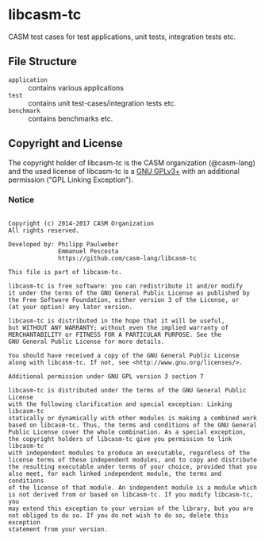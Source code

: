 # 
#   Copyright (c) 2014-2017 CASM Organization
#   All rights reserved.
# 
#   Developed by: Philipp Paulweber
#                 Emmanuel Pescosta
#                 https://github.com/casm-lang/libcasm-tc
# 
#   This file is part of libcasm-tc.
# 
#   libcasm-tc is free software: you can redistribute it and/or modify
#   it under the terms of the GNU General Public License as published by
#   the Free Software Foundation, either version 3 of the License, or
#   (at your option) any later version.
# 
#   libcasm-tc is distributed in the hope that it will be useful,
#   but WITHOUT ANY WARRANTY; without even the implied warranty of
#   MERCHANTABILITY or FITNESS FOR A PARTICULAR PURPOSE. See the
#   GNU General Public License for more details.
# 
#   You should have received a copy of the GNU General Public License
#   along with libcasm-tc. If not, see <http://www.gnu.org/licenses/>.
# 
#   Additional permission under GNU GPL version 3 section 7
# 
#   libcasm-tc is distributed under the terms of the GNU General Public License
#   with the following clarification and special exception: Linking libcasm-tc
#   statically or dynamically with other modules is making a combined work
#   based on libcasm-tc. Thus, the terms and conditions of the GNU General
#   Public License cover the whole combination. As a special exception,
#   the copyright holders of libcasm-tc give you permission to link libcasm-tc
#   with independent modules to produce an executable, regardless of the
#   license terms of these independent modules, and to copy and distribute
#   the resulting executable under terms of your choice, provided that you
#   also meet, for each linked independent module, the terms and conditions
#   of the license of that module. An independent module is a module which
#   is not derived from or based on libcasm-tc. If you modify libcasm-tc, you
#   may extend this exception to your version of the library, but you are
#   not obliged to do so. If you do not wish to do so, delete this exception
#   statement from your version.
# 
[[https://github.com/casm-lang/casm-lang.logo/raw/master/etc/headline.png]]

* libcasm-tc

CASM test cases for test applications, unit tests, integration tests etc.

** File Structure

- =application= :: contains various applications
- =test= :: contains unit test-cases/integration tests etc.
- =benchmark= :: contains benchmarks etc.


** Copyright and License

The copyright holder of libcasm-tc is the CASM organization (@casm-lang) 
and the used license of libcasm-tc is a [[https://www.gnu.org/licenses/gpl-3.0.html][GNU GPLv3+]]
with an additional permission ("GPL Linking Exception").

*** Notice

#+begin_src

Copyright (c) 2014-2017 CASM Organization
All rights reserved.

Developed by: Philipp Paulweber
              Emmanuel Pescosta
              https://github.com/casm-lang/libcasm-tc

This file is part of libcasm-tc.

libcasm-tc is free software: you can redistribute it and/or modify
it under the terms of the GNU General Public License as published by
the Free Software Foundation, either version 3 of the License, or
(at your option) any later version.

libcasm-tc is distributed in the hope that it will be useful,
but WITHOUT ANY WARRANTY; without even the implied warranty of
MERCHANTABILITY or FITNESS FOR A PARTICULAR PURPOSE. See the
GNU General Public License for more details.

You should have received a copy of the GNU General Public License
along with libcasm-tc. If not, see <http://www.gnu.org/licenses/>.

Additional permission under GNU GPL version 3 section 7

libcasm-tc is distributed under the terms of the GNU General Public License
with the following clarification and special exception: Linking libcasm-tc
statically or dynamically with other modules is making a combined work
based on libcasm-tc. Thus, the terms and conditions of the GNU General
Public License cover the whole combination. As a special exception,
the copyright holders of libcasm-tc give you permission to link libcasm-tc
with independent modules to produce an executable, regardless of the
license terms of these independent modules, and to copy and distribute
the resulting executable under terms of your choice, provided that you
also meet, for each linked independent module, the terms and conditions
of the license of that module. An independent module is a module which
is not derived from or based on libcasm-tc. If you modify libcasm-tc, you
may extend this exception to your version of the library, but you are
not obliged to do so. If you do not wish to do so, delete this exception
statement from your version.

#+end_src
